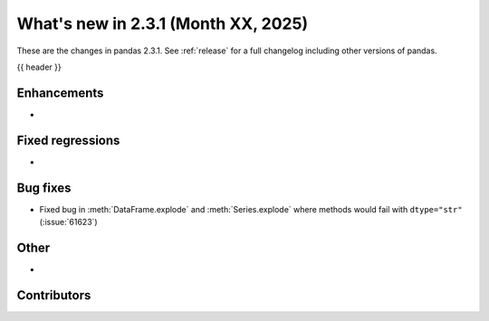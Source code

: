 .. _whatsnew_231:

What's new in 2.3.1 (Month XX, 2025)
------------------------------------

These are the changes in pandas 2.3.1. See :ref:`release` for a full changelog
including other versions of pandas.

{{ header }}

.. ---------------------------------------------------------------------------
.. _whatsnew_231.enhancements:

Enhancements
~~~~~~~~~~~~
-

.. _whatsnew_231.regressions:

Fixed regressions
~~~~~~~~~~~~~~~~~
-

.. ---------------------------------------------------------------------------
.. _whatsnew_231.bug_fixes:

Bug fixes
~~~~~~~~~
- Fixed bug in :meth:`DataFrame.explode` and :meth:`Series.explode` where methods would fail with ``dtype="str"`` (:issue:`61623`)

.. ---------------------------------------------------------------------------
.. _whatsnew_231.other:

Other
~~~~~
-

.. ---------------------------------------------------------------------------
.. _whatsnew_231.contributors:

Contributors
~~~~~~~~~~~~

.. contributors:: v2.3.0..v2.3.1
